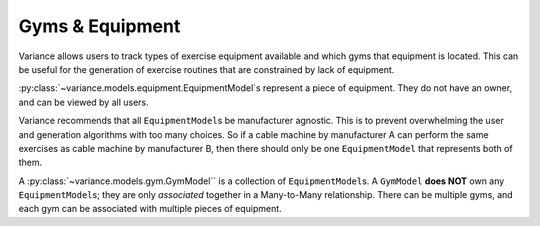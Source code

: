 ===========================
Gyms & Equipment
===========================
Variance allows users to track types of exercise equipment
available and which gyms that equipment is located.
This can be useful for the generation of exercise routines
that are constrained by lack of equipment.

:py:class:`~variance.models.equipment.EquipmentModel`\s represent a
piece of equipment. They do not have an owner, and can be viewed by
all users.  

Variance recommends that all ``EquipmentModel``\s be manufacturer agnostic.  
This is to prevent overwhelming the user and generation algorithms with too
many choices. So if a cable machine by manufacturer A can perform the same
exercises as cable machine by manufacturer B, then there should only be one
``EquipmentModel`` that represents both of them.

A :py:class:`~variance.models.gym.GymModel`` is a collection of ``EquipmentModel``\s. A ``GymModel`` **does NOT** own any ``EquipmentModel``\s; they are only *associated* together in a Many-to-Many relationship. There can be multiple gyms, and each gym can be associated with multiple pieces of equipment.
